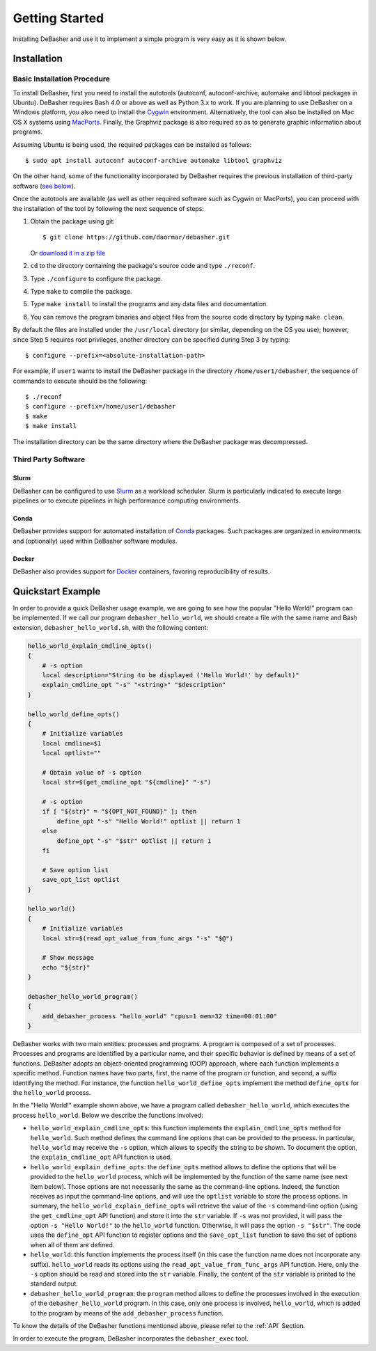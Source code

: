 Getting Started
===============

Installing DeBasher and use it to implement a simple program is very
easy as it is shown below.

.. _installation:

Installation
------------

Basic Installation Procedure
^^^^^^^^^^^^^^^^^^^^^^^^^^^^

To install DeBasher, first you need to install the autotools (autoconf,
autoconf-archive, automake and libtool packages in Ubuntu). DeBasher
requires Bash 4.0 or above as well as Python 3.x to work. If you are
planning to use DeBasher on a Windows platform, you also need to install
the `Cygwin <https://www.cygwin.com/>`__ environment. Alternatively, the
tool can also be installed on Mac OS X systems using `MacPorts
<https://www.macports.org/>`__. Finally, the Graphviz package is also
required so as to generate graphic information about programs.

Assuming Ubuntu is being used, the required packages can be installed as
follows:

::

    $ sudo apt install autoconf autoconf-archive automake libtool graphviz

On the other hand, some of the functionality incorporated by
DeBasher requires the previous installation of third-party
software (`see below <#third-party-software>`__).

Once the autotools are available (as well as other required
software such as Cygwin or MacPorts), you can proceed with the
installation of the tool by following the next sequence of steps:

#. Obtain the package using git:

   ::

   $ git clone https://github.com/daormar/debasher.git

   Or `download it in a zip
   file <https://github.com/daormar/debasher/archive/master.zip>`__

#. ``cd`` to the directory containing the package's source code
   and type ``./reconf``.

#. Type ``./configure`` to configure the package.

#. Type ``make`` to compile the package.

#. Type ``make install`` to install the programs and any data
   files and documentation.

#. You can remove the program binaries and object files from the
   source code directory by typing ``make clean``.

By default the files are installed under the ``/usr/local`` directory
(or similar, depending on the OS you use); however, since Step 5
requires root privileges, another directory can be specified during Step
3 by typing:

::

    $ configure --prefix=<absolute-installation-path>

For example, if ``user1`` wants to install the DeBasher package in
the directory ``/home/user1/debasher``, the sequence of commands to
execute should be the following:

::

    $ ./reconf
    $ configure --prefix=/home/user1/debasher
    $ make
    $ make install

The installation directory can be the same directory where the
DeBasher package was decompressed.

Third Party Software
^^^^^^^^^^^^^^^^^^^^

Slurm
"""""

DeBasher can be configured to use `Slurm <https://slurm.schedmd.com/>`__
as a workload scheduler.  Slurm is particularly indicated to execute
large pipelines or to execute pipelines in high performance computing
environments.

Conda
"""""

DeBasher provides support for automated installation of `Conda
<https://conda.io/>`__ packages. Such packages are organized in
environments and (optionally) used within DeBasher software modules.

Docker
""""""

DeBasher also provides support for `Docker <https://www.docker.com/>`__
containers, favoring reproducibility of results.

.. _quickstart_example:

Quickstart Example
------------------

In order to provide a quick DeBasher usage example, we are going to see
how the popular "Hello World!" program can be implemented. If we call
our program ``debasher_hello_world``, we should create a file with the
same name and Bash extension, ``debasher_hello_world.sh``, with the
following content:

..
  NOTE: indent code block in emacs adding n spaces: C-u n C-x TAB

.. code-block:: bash

    hello_world_explain_cmdline_opts()
    {
        # -s option
        local description="String to be displayed ('Hello World!' by default)"
        explain_cmdline_opt "-s" "<string>" "$description"
    }

    hello_world_define_opts()
    {
        # Initialize variables
        local cmdline=$1
        local optlist=""

        # Obtain value of -s option
        local str=$(get_cmdline_opt "${cmdline}" "-s")

        # -s option
        if [ "${str}" = "${OPT_NOT_FOUND}" ]; then
            define_opt "-s" "Hello World!" optlist || return 1
        else
            define_opt "-s" "$str" optlist || return 1
        fi

        # Save option list
        save_opt_list optlist
    }

    hello_world()
    {
        # Initialize variables
        local str=$(read_opt_value_from_func_args "-s" "$@")

        # Show message
        echo "${str}"
    }

    debasher_hello_world_program()
    {
        add_debasher_process "hello_world" "cpus=1 mem=32 time=00:01:00"
    }

DeBasher works with two main entities: processes and programs. A program
is composed of a set of processes. Processes and programs are identified
by a particular name, and their specific behavior is defined by means of
a set of functions. DeBasher adopts an object-oriented programming (OOP)
approach, where each function implements a specific method. Function
names have two parts, first, the name of the program or function, and
second, a suffix identifying the method. For instance, the function
``hello_world_define_opts`` implement the method ``define_opts`` for the
``hello_world`` process.

In the "Hello World!" example shown above, we have a program called
``debasher_hello_world``, which executes the process ``hello_world``.
Below we describe the functions involved:

* ``hello_world_explain_cmdline_opts``: this function implements the
  ``explain_cmdline_opts`` method for ``hello_world``. Such method
  defines the command line options that can be provided to the
  process. In particular, ``hello_world`` may receive the ``-s`` option,
  which allows to specify the string to be shown. To document the
  option, the ``explain_cmdline_opt`` API function is used.

* ``hello_world_explain_define_opts``: the ``define_opts`` method allows
  to define the options that will be provided to the ``hello_world``
  process, which will be implemented by the function of the same name
  (see next item below). Those options are not necessarily the same as
  the command-line options. Indeed, the function receives as input the
  command-line options, and will use the ``optlist`` variable to store
  the process options. In summary, the
  ``hello_world_explain_define_opts`` will retrieve the value of the
  ``-s`` command-line option (using the ``get_cmdline_opt`` API
  function) and store it into the ``str`` variable.  If ``-s`` was not
  provided, it will pass the option ``-s "Hello World!"`` to the
  ``hello_world`` function. Otherwise, it will pass the option ``-s
  "$str"``. The code uses the ``define_opt`` API function to register
  options and the ``save_opt_list`` function to save the set of options
  when all of them are defined.

* ``hello_world``: this function implements the process itself (in this
  case the function name does not incorporate any
  suffix). ``hello_world`` reads its options using the
  ``read_opt_value_from_func_args`` API function. Here, only the ``-s``
  option should be read and stored into the ``str`` variable. Finally,
  the content of the ``str`` variable is printed to the standard output.

* ``debasher_hello_world_program``: the ``program`` method allows to
  define the processes involved in the execution of the
  ``debasher_hello_world`` program. In this case, only one process is
  involved, ``hello_world``, which is added to the program by means of
  the ``add_debasher_process`` function.

To know the details of the DeBasher functions mentioned above, please
refer to the :ref:`API` Section.

In order to execute the program, DeBasher incorporates the
``debasher_exec`` tool.
